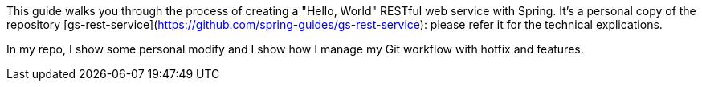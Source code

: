 :spring_version: current
:toc:
:project_id: gs-rest-service
:spring_version: current
:spring_boot_version: 2.3.2.RELEASE
:icons: font
:source-highlighter: prettify

This guide walks you through the process of creating a "Hello, World" RESTful web
service with Spring.
It's a personal copy of the repository [gs-rest-service](https://github.com/spring-guides/gs-rest-service): please refer it for the technical explications.

In my repo, I show some personal modify and I show how I manage my Git workflow with hotfix and features.

